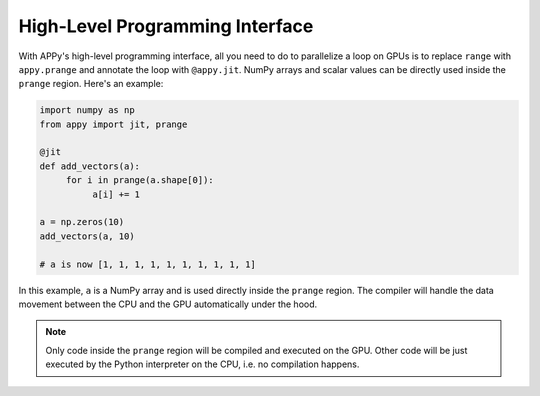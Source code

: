 High-Level Programming Interface
================================

With APPy's high-level programming interface, all you need to do to parallelize a loop on GPUs 
is to replace ``range`` with ``appy.prange`` and annotate the loop with ``@appy.jit``. NumPy arrays
and scalar values can be directly used inside the ``prange`` region. Here's an example: 

.. code-block:: python

    import numpy as np
    from appy import jit, prange

    @jit
    def add_vectors(a):
         for i in prange(a.shape[0]):
              a[i] += 1

    a = np.zeros(10)
    add_vectors(a, 10)

    # a is now [1, 1, 1, 1, 1, 1, 1, 1, 1, 1]

In this example, ``a`` is a NumPy array and is used directly inside the ``prange`` region.
The compiler will handle the data movement between the CPU and the GPU automatically under the hood. 

.. note::
    Only code inside the ``prange`` region will be compiled and executed on the GPU. Other 
    code will be just executed by the Python interpreter on the CPU, i.e. no compilation happens.
